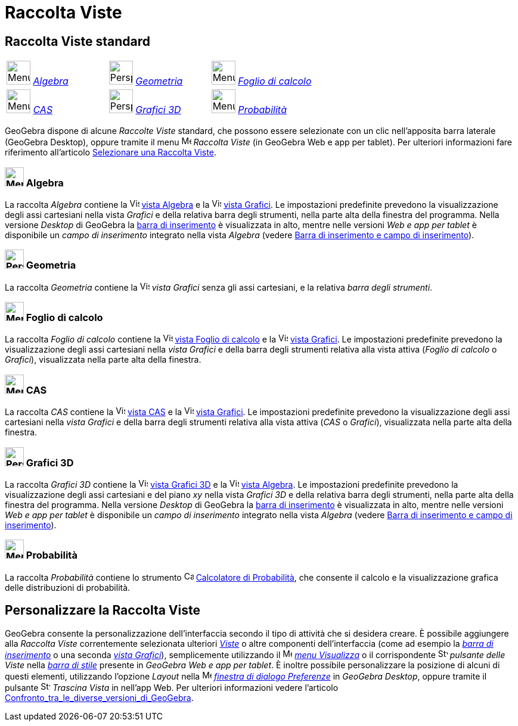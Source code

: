 = Raccolta Viste
:page-en: Perspectives
ifdef::env-github[:imagesdir: /it/modules/ROOT/assets/images]

== [#Raccolta_Viste_standard]#Raccolta Viste standard#

[cols=",,",]
|===
|image:40px-Menu_view_algebra.svg.png[Menu view algebra.svg,width=40,height=40] xref:/Raccolta_Viste.adoc[_Algebra_]
|image:40px-Perspectives_geometry.svg.png[Perspectives geometry.svg,width=40,height=40]
xref:/Raccolta_Viste.adoc[_Geometria_] |image:40px-Menu_view_spreadsheet.svg.png[Menu view
spreadsheet.svg,width=40,height=40] xref:/Raccolta_Viste.adoc[_Foglio di calcolo_]

|image:40px-Menu_view_cas.svg.png[Menu view cas.svg,width=40,height=40] xref:/Raccolta_Viste.adoc[_CAS_]
|image:40px-Perspectives_algebra_3Dgraphics.svg.png[Perspectives algebra 3Dgraphics.svg,width=40,height=40]
xref:/Raccolta_Viste.adoc[_Grafici 3D_] |image:40px-Menu_view_probability.svg.png[Menu view
probability.svg,width=40,height=40] xref:/Raccolta_Viste.adoc[_Probabilità_]
|===

GeoGebra dispone di alcune _Raccolte Viste_ standard, che possono essere selezionate con un clic nell'apposita barra
laterale (GeoGebra Desktop), oppure tramite il menu
image:16px-Menu-perspectives.svg.png[Menu-perspectives.svg,width=16,height=16] _Raccolta Viste_ (in GeoGebra Web e app
per tablet). Per ulteriori informazioni fare riferimento all'articolo
xref:/Confronto_tra_le_diverse_versioni_di_GeoGebra.adoc[Selezionare una Raccolta Viste].

=== image:32px-Menu_view_algebra.svg.png[Menu view algebra.svg,width=32,height=32] Algebra

La raccolta _Algebra_ contiene la image:16px-Menu_view_algebra.svg.png[Vista
Algebra,title="Vista Algebra",width=16,height=16] xref:/Vista_Algebra.adoc[vista Algebra] e la
image:16px-Menu_view_graphics.svg.png[Vista Grafici,title="Vista Grafici",width=16,height=16]
xref:/Vista_Grafici.adoc[vista Grafici]. Le impostazioni predefinite prevedono la visualizzazione degli assi cartesiani
nella vista _Grafici_ e della relativa barra degli strumenti, nella parte alta della finestra del programma. Nella
versione _Desktop_ di GeoGebra la xref:/Barra_di_inserimento.adoc[barra di inserimento] è visualizzata in alto, mentre
nelle versioni _Web e app per tablet_ è disponibile un _campo di inserimento_ integrato nella vista _Algebra_ (vedere
xref:/Confronto_tra_le_diverse_versioni_di_GeoGebra.adoc[Barra di inserimento e campo di inserimento]).

=== image:32px-Perspectives_geometry.svg.png[Perspectives geometry.svg,width=32,height=32] Geometria

La raccolta _Geometria_ contiene la image:16px-Menu_view_graphics.svg.png[Vista
Grafici,title="Vista Grafici",width=16,height=16] _vista Grafici_ senza gli assi cartesiani, e la relativa _barra degli
strumenti_.

=== image:32px-Menu_view_spreadsheet.svg.png[Menu view spreadsheet.svg,width=32,height=32] Foglio di calcolo

La raccolta _Foglio di calcolo_ contiene la image:16px-Menu_view_spreadsheet.svg.png[Vista Foglio di
calcolo,title="Vista Foglio di calcolo",width=16,height=16] xref:/Vista_Foglio_di_calcolo.adoc[vista Foglio di calcolo]
e la image:16px-Menu_view_graphics.svg.png[Vista Grafici,title="Vista Grafici",width=16,height=16]
xref:/Vista_Grafici.adoc[vista Grafici]. Le impostazioni predefinite prevedono la visualizzazione degli assi cartesiani
nella _vista Grafici_ e della barra degli strumenti relativa alla vista attiva (_Foglio di calcolo_ o _Grafici_),
visualizzata nella parte alta della finestra.

=== image:32px-Menu_view_cas.svg.png[Menu view cas.svg,width=32,height=32] CAS

La raccolta _CAS_ contiene la image:16px-Menu_view_cas.svg.png[Vista CAS,title="Vista CAS",width=16,height=16]
xref:/Vista_CAS.adoc[vista CAS] e la image:16px-Menu_view_graphics.svg.png[Vista
Grafici,title="Vista Grafici",width=16,height=16] xref:/Vista_Grafici.adoc[vista Grafici]. Le impostazioni predefinite
prevedono la visualizzazione degli assi cartesiani nella _vista Grafici_ e della barra degli strumenti relativa alla
vista attiva (_CAS_ o _Grafici_), visualizzata nella parte alta della finestra.

=== image:32px-Perspectives_algebra_3Dgraphics.svg.png[Perspectives algebra 3Dgraphics.svg,width=32,height=32] Grafici 3D

La raccolta _Grafici 3D_ contiene la image:16px-Perspectives_algebra_3Dgraphics.svg.png[Vista Grafici
3D,title="Vista Grafici 3D",width=16,height=16] xref:/Vista_Grafici_3D.adoc[vista Grafici 3D] e la
image:16px-Menu_view_algebra.svg.png[Vista Algebra,title="Vista Algebra",width=16,height=16]
xref:/Vista_Algebra.adoc[vista Algebra]. Le impostazioni predefinite prevedono la visualizzazione degli assi cartesiani
e del piano _xy_ nella vista _Grafici 3D_ e della relativa barra degli strumenti, nella parte alta della finestra del
programma. Nella versione _Desktop_ di GeoGebra la xref:/Barra_di_inserimento.adoc[barra di inserimento] è visualizzata
in alto, mentre nelle versioni _Web e app per tablet_ è disponibile un _campo di inserimento_ integrato nella vista
_Algebra_ (vedere xref:/Confronto_tra_le_diverse_versioni_di_GeoGebra.adoc[Barra di inserimento e campo di
inserimento]).

=== image:32px-Menu_view_probability.svg.png[Menu view probability.svg,width=32,height=32] Probabilità

La raccolta _Probabilità_ contiene lo strumento image:16px-Menu_view_probability.svg.png[Calcolatore di
Probabilità,title="Calcolatore di Probabilità",width=16,height=16] xref:/Calcolatore_di_Probabilità.adoc[Calcolatore di
Probabilità], che consente il calcolo e la visualizzazione grafica delle distribuzioni di probabilità.

== [#Personalizzare_la_Raccolta_Viste]#Personalizzare la Raccolta Viste#

GeoGebra consente la personalizzazione dell'interfaccia secondo il tipo di attività che si desidera creare. È possibile
aggiungere alla _Raccolta Viste_ correntemente selezionata ulteriori _xref:/Viste.adoc[Viste]_ o altre componenti
dell'interfaccia (come ad esempio la _xref:/Barra_di_inserimento.adoc[barra di inserimento]_ o una seconda
_xref:/Vista_Grafici.adoc[vista Grafici]_), semplicemente utilizzando il
image:16px-Menu-view.svg.png[Menu-view.svg,width=16,height=16] _xref:/Menu_Visualizza.adoc[menu Visualizza]_ o il
corrispondente image:16px-Stylingbar_dots.svg.png[Stylingbar dots.svg,width=16,height=16] _pulsante delle Viste_ nella
_xref:/Barra_di_stile.adoc[barra di stile]_ presente in _GeoGebra Web e app per tablet_. È inoltre possibile
personalizzare la posizione di alcuni di questi elementi, utilizzando l'opzione _Layout_ nella
image:16px-Menu-options.svg.png[Menu-options.svg,width=16,height=16] _xref:/Finestra_di_dialogo_Opzioni.adoc[finestra di
dialogo Preferenze]_ in _GeoGebra Desktop_, oppure tramite il pulsante
image:16px-Stylingbar_drag_view.svg.png[Stylingbar drag view.svg,width=16,height=16] _Trascina Vista_ in nell'app Web.
Per ulteriori informazioni vedere l'articolo
xref:/Confronto_tra_le_diverse_versioni_di_GeoGebra.adoc[Confronto_tra_le_diverse_versioni_di_GeoGebra].
